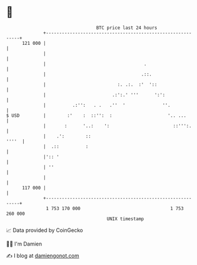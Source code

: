 * 👋

#+begin_example
                                     BTC price last 24 hours                    
                 +------------------------------------------------------------+ 
         121 000 |                                                            | 
                 |                                                            | 
                 |                                     .                      | 
                 |                                    .::.                    | 
                 |                           :. .:.  :'  '::                  | 
                 |                         .:':.' '''      ':':               | 
                 |          .:'':   . .   .''  '              ''.             | 
   $ USD         |        :'    :  ::'':  :                     '.. ...       | 
                 |       :      '..:    ':                        ::''':.     | 
                 |    .':        ::                                     ''''  | 
                 |  .::          :                                            | 
                 |':: '                                                       | 
                 | ''                                                         | 
                 |                                                            | 
         117 000 |                                                            | 
                 +------------------------------------------------------------+ 
                  1 753 170 000                                  1 753 260 000  
                                         UNIX timestamp                         
#+end_example
📈 Data provided by CoinGecko

🧑‍💻 I'm Damien

✍️ I blog at [[https://www.damiengonot.com][damiengonot.com]]
